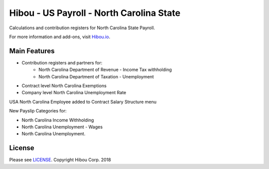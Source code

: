 *****************************************
Hibou - US Payroll - North Carolina State
*****************************************

Calculations and contribution registers for North Carolina State Payroll.

For more information and add-ons, visit `Hibou.io <https://hibou.io/>`_.

=============
Main Features
=============

* Contribution registers and partners for:
     * North Carolina Department of Revenue - Income Tax withholding
     * North Carolina Department of Taxation - Unemployment
* Contract level North Carolina Exemptions
* Company level North Carolina Unemployment Rate

.. image:: https://user-images.githubusercontent.com/15882954/41436210-cb7f6a52-6fd5-11e8-9095-48799360f4e9.png
    :alt: 'Employee Contract Detail'
    :width: 988
    :align: left

USA North Carolina Employee added to Contract Salary Structure menu

.. image:: https://user-images.githubusercontent.com/15882954/41436282-fcfd3096-6fd5-11e8-8bc8-3c4985908b23.png
    :alt: 'Computed Pay Slip Detail'
    :width: 988
    :align: left

New Payslip Categories for:

* North Carolina Income Withholding
* North Carolina Unemployment - Wages
* North Carolina Unemployment.

=======
License
=======
Please see `LICENSE <https://github.com/hibou-io/hibou-odoo-suite/blob/master/LICENSE>`_.
Copyright Hibou Corp. 2018
